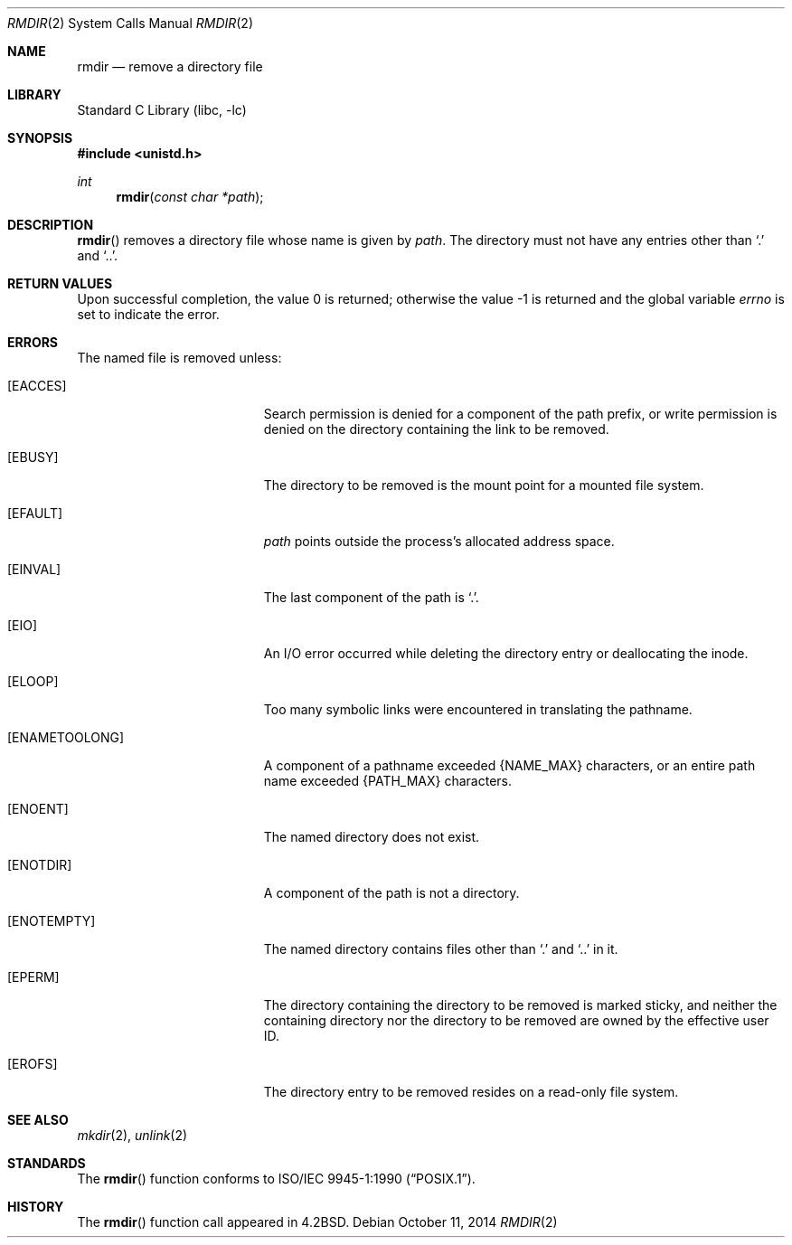 .\"	$NetBSD: rmdir.2,v 1.22 2014/10/11 12:06:58 njoly Exp $
.\"
.\" Copyright (c) 1983, 1991, 1993
.\"	The Regents of the University of California.  All rights reserved.
.\"
.\" Redistribution and use in source and binary forms, with or without
.\" modification, are permitted provided that the following conditions
.\" are met:
.\" 1. Redistributions of source code must retain the above copyright
.\"    notice, this list of conditions and the following disclaimer.
.\" 2. Redistributions in binary form must reproduce the above copyright
.\"    notice, this list of conditions and the following disclaimer in the
.\"    documentation and/or other materials provided with the distribution.
.\" 3. Neither the name of the University nor the names of its contributors
.\"    may be used to endorse or promote products derived from this software
.\"    without specific prior written permission.
.\"
.\" THIS SOFTWARE IS PROVIDED BY THE REGENTS AND CONTRIBUTORS ``AS IS'' AND
.\" ANY EXPRESS OR IMPLIED WARRANTIES, INCLUDING, BUT NOT LIMITED TO, THE
.\" IMPLIED WARRANTIES OF MERCHANTABILITY AND FITNESS FOR A PARTICULAR PURPOSE
.\" ARE DISCLAIMED.  IN NO EVENT SHALL THE REGENTS OR CONTRIBUTORS BE LIABLE
.\" FOR ANY DIRECT, INDIRECT, INCIDENTAL, SPECIAL, EXEMPLARY, OR CONSEQUENTIAL
.\" DAMAGES (INCLUDING, BUT NOT LIMITED TO, PROCUREMENT OF SUBSTITUTE GOODS
.\" OR SERVICES; LOSS OF USE, DATA, OR PROFITS; OR BUSINESS INTERRUPTION)
.\" HOWEVER CAUSED AND ON ANY THEORY OF LIABILITY, WHETHER IN CONTRACT, STRICT
.\" LIABILITY, OR TORT (INCLUDING NEGLIGENCE OR OTHERWISE) ARISING IN ANY WAY
.\" OUT OF THE USE OF THIS SOFTWARE, EVEN IF ADVISED OF THE POSSIBILITY OF
.\" SUCH DAMAGE.
.\"
.\"     @(#)rmdir.2	8.1 (Berkeley) 6/4/93
.\"
.Dd October 11, 2014
.Dt RMDIR 2
.Os
.Sh NAME
.Nm rmdir
.Nd remove a directory file
.Sh LIBRARY
.Lb libc
.Sh SYNOPSIS
.In unistd.h
.Ft int
.Fn rmdir "const char *path"
.Sh DESCRIPTION
.Fn rmdir
removes a directory file
whose name is given by
.Fa path .
The directory must not have any entries other
than
.Ql \&.
and
.Ql \&.. .
.Sh RETURN VALUES
.Rv -std
.Sh ERRORS
The named file is removed unless:
.Bl -tag -width Er
.It Bq Er EACCES
Search permission is denied for a component of the path prefix, or
write permission is denied on the directory containing the link
to be removed.
.It Bq Er EBUSY
The directory to be removed is the mount point
for a mounted file system.
.It Bq Er EFAULT
.Fa path
points outside the process's allocated address space.
.It Bq Er EINVAL
The last component of the path is
.Ql \&. .
.It Bq Er EIO
An I/O error occurred while deleting the directory entry
or deallocating the inode.
.It Bq Er ELOOP
Too many symbolic links were encountered in translating the pathname.
.It Bq Er ENAMETOOLONG
A component of a pathname exceeded
.Brq Dv NAME_MAX
characters, or an entire path name exceeded
.Brq Dv PATH_MAX
characters.
.It Bq Er ENOENT
The named directory does not exist.
.It Bq Er ENOTDIR
A component of the path is not a directory.
.It Bq Er ENOTEMPTY
The named directory contains files other than
.Ql \&.
and
.Ql \&..
in it.
.It Bq Er EPERM
The directory containing the directory to be removed is marked sticky,
and neither the containing directory nor the directory to be removed
are owned by the effective user ID.
.It Bq Er EROFS
The directory entry to be removed resides on a read-only file system.
.El
.Sh SEE ALSO
.Xr mkdir 2 ,
.Xr unlink 2
.Sh STANDARDS
The
.Fn rmdir
function conforms to
.St -p1003.1-90 .
.Sh HISTORY
The
.Fn rmdir
function call appeared in
.Bx 4.2 .
